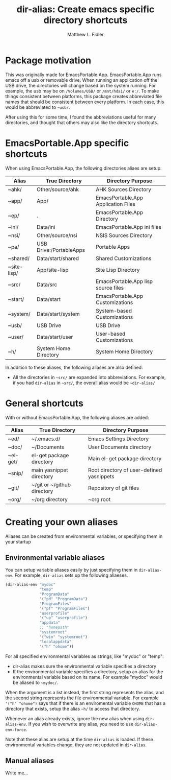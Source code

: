 #+TITLE: dir-alias: Create emacs specific directory shortcuts
#+AUTHOR: Matthew L. Fidler
* Package motivation

This was originally made for EmacsPortable.App.  EmacsPortable.App
runs emacs off a usb or removable drive.  When running an application
off the USB drive, the directories will change based on the system
running. For example, the usb may be on =/Volumes/USB/= or
=/mnt/hda1/= or =e:/=.  To make things consistent between platforms,
this package creates abbreviated file names that should be consistent
between every platform.  In each case, this would be abbreviated to
=~usb/=.

After using this for some time, I found the abbreviations useful for
many directories, and thought that others may also like the directory
shortcuts.
   
* EmacsPortable.App specific shortcuts
When using EmacsPortable.App, the following directories aliaes are setup:
|-------------+------------------------------+-------------------------------------|
| Alias       | True Directory               | Directory Purpose                   |
|-------------+------------------------------+-------------------------------------|
| ~ahk/       | Other/source/ahk             | AHK Sources Directory               |
| ~app/       | App/                         | EmacsPortable.App Application Files |
| ~ep/        | .                            | EmacsPortable.App Directory         |
| ~ini/       | Data/ini                     | EmacsPortable.App ini files         |
| ~nsi/       | Other/source/nsi             | NSIS Sources Directory              |
| ~pa/        | USB Drive:/PortableApps      | Portable Apps                       |
| ~shared/    | Data/start/shared            | Shared Customizations               |
| ~site-lisp/ | App/site-lisp                | Site Lisp Directory                 |
| ~src/       | Data/src                     | EmacsPortable.App lisp source files |
| ~start/     | Data/start                   | EmacsPortable.App Customizations    |
| ~system/    | Data/start/system            | System-based Customizations         |
| ~usb/       | USB Drive                    | USB Drive                           |
| ~user/      | Data/start/user              | User-based Customizations           |
| ~h/         | System Home Directory        | System Home Directory               |
|-------------+------------------------------+-------------------------------------|

In addition to these aliases, the following aliases are also defined:

- All the directories in =~src/= are expanded into abbreviations.  For
  example, if you had =dir-alias= in =~src/=, the overall alias would
  be =~dir-alias/=

* General shortcuts
With or without EmacsPortable.App, the following aliases are added:
|----------+-----------------------------+-------------------------------------------|
| Alias    | True Directory              | Directory Purpose                         |
|----------+-----------------------------+-------------------------------------------|
| ~ed/     | ~/.emacs.d/                 | Emacs Settings Directory                  |
| ~doc/    | ~/Documents                 | User Documents directory                  |
| ~el-get/ | el-get package directory    | Main el-get package directory             |
| ~snip/   | main yasnippet directory    | Root directory of user-defined yasnippets |
| ~git/    | ~/git or ~/github directory | Repository of git files                   |
| ~org/    | ~/org directory             | ~org root                                 |
|----------+-----------------------------+-------------------------------------------|
* Creating your own aliases
Aliases can be created from environmental variables, or specifying
them in your startup 
** Environmental variable aliases 
You can setup variable aliases easily by just specifying them in
=dir-alias-env=.  For example, =dir-alias= sets up the following aliaeses.
#+BEGIN_SRC emacs-lisp
  (dir-alias-env "mydoc"
                 "temp"
                 "ProgramData"
                 '("pd" "ProgramData")
                 "ProgramFiles"
                 '("pf" "ProgramFiles")
                 "userprofile"
                 '("up" "userprofile")
                 "appdata"
                 ;; "homepath"
                 "systemroot"
                 '("win" "systemroot")
                 "localappdata"
                 '("h" "ohome"))
#+END_SRC

For all specified environmental variables as strings, like "mydoc" or
"temp":
- dir-alias makes sure the environmental variable specifies a
  directory
- If the environmental variable specifies a directory, setup an alias 
  for the environmental variable based on its name. For example
  "mydoc" would be aliased to =~mydoc/=.

When the argument is a list instead, the first string represents the
alias, and the second string represents the file environmental
variable.  For example ='("h" "ohome")= says that if there is an
enviromental variable =OHOME= that has a directory that exists, setup
the alias =~h/= to access that directory.

Whenever an alias already exists, ignore the new alias when using
=dir-alias-env=.  If you wish to overwrite any alias, you need to use
=dir-alias-env-force=.

Note that these alias are setup at the time =dir-alias= is loaded. If
these environmental variables change, they are not updated in =dir-alias=.
** Manual aliases
Write me...


